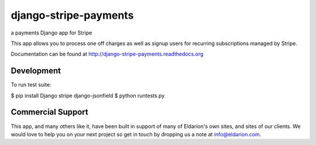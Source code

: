 ======================
django-stripe-payments
======================

a payments Django app for Stripe

.. image:: https://travis-ci.org/eldarion/django-stripe-payments
    :target: https://travis-ci.org/eldarion/django-stripe-payments

This app allows you to process one off charges as well as signup users for
recurring subscriptions managed by Stripe.

Documentation can be found at http://django-stripe-payments.readthedocs.org


Development
-----------

To run test suite:

$ pip install Django stripe django-jsonfield
$ python runtests.py


Commercial Support
------------------

This app, and many others like it, have been built in support of many of Eldarion's
own sites, and sites of our clients. We would love to help you on your next project
so get in touch by dropping us a note at info@eldarion.com.
